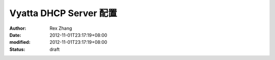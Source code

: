 
Vyatta DHCP Server 配置
##########################################


:author: Rex Zhang
:date: 2012-11-01T23:17:19+08:00
:modified: 2012-11-01T23:17:19+08:00
:status: draft



